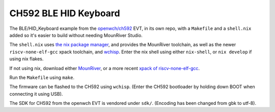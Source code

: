 CH592 BLE HID Keyboard
======================

The BLE/HID_Keyboard example from the `openwch/ch592 <https://github.com/openwch/ch592>`_ EVT,
in its own repo, with a ``Makefile`` and a ``shell.nix`` added
so it's easier to build without needing MounRiver Studio.

The ``shell.nix`` uses `the nix package manager <https://nixos.org/>`_,
and provides the MounRiver toolchain, as well as the newer ``riscv-none-elf-gcc`` xpack toolchain, and `wchisp <https://github.com/ch32-rs/wchisp>`_. Enter the nix shell using either ``nix-shell``, or ``nix develop`` if using nix flakes.

If not using nix, download either `MounRiver <http://www.mounriver.com/download>`_, or a more recent `xpack of riscv-none-elf-gcc <https://github.com/xpack-dev-tools/riscv-none-elf-gcc-xpack>`_.

Run the ``Makefile`` using ``make``.

The firmware can be flashed to the CH592 using ``wchisp``. (Enter the CH592 bootloader by holding down BOOT when connecting it using USB).

The SDK for CH592 from the openwch EVT is vendored under ``sdk/``. (Encoding has been changed from gbk to utf-8).
